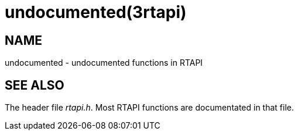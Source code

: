 = undocumented(3rtapi)

== NAME

undocumented - undocumented functions in RTAPI

== SEE ALSO

The header file _rtapi.h_. Most RTAPI functions are documentated in that file.
